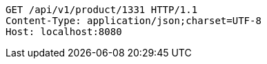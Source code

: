 [source,http,options="nowrap"]
----
GET /api/v1/product/1331 HTTP/1.1
Content-Type: application/json;charset=UTF-8
Host: localhost:8080

----